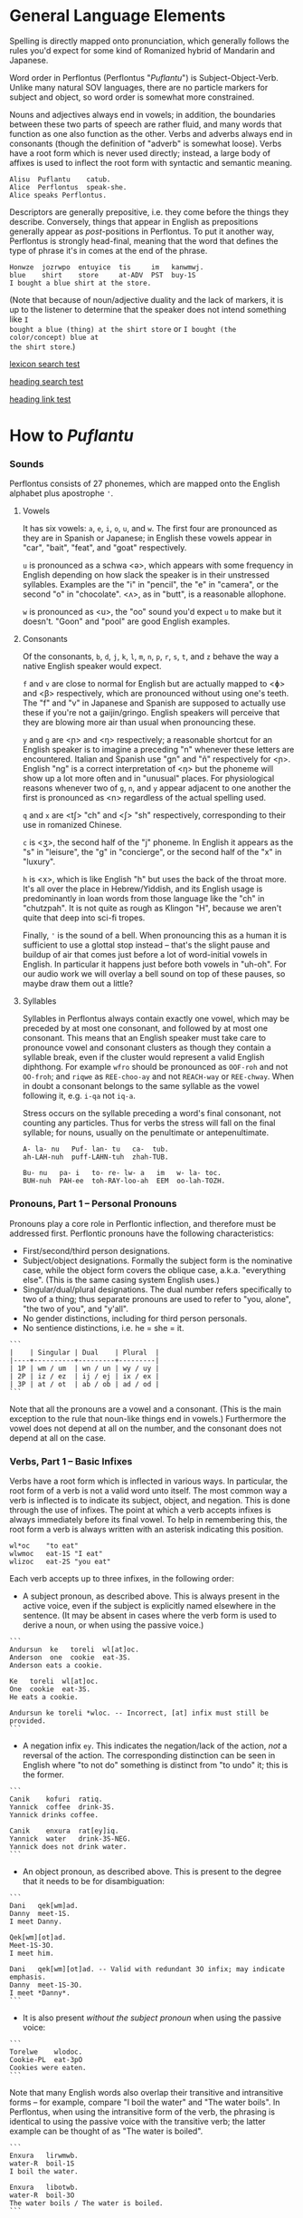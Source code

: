 * General Language Elements

Spelling is directly mapped onto pronunciation, which generally follows the
rules you'd expect for some kind of Romanized hybrid of Mandarin and Japanese.

Word order in Perflontus (Perflontus "/Puflantu/") is Subject-Object-Verb. Unlike
many natural SOV languages, there are no particle markers for subject and
object, so word order is somewhat more constrained.

Nouns and adjectives always end in vowels; in addition, the boundaries between
these two parts of speech are rather fluid, and many words that function as one
also function as the other. Verbs and adverbs always end in consonants (though
the definition of "adverb" is somewhat loose). Verbs have a root form which is
never used directly; instead, a large body of affixes is used to inflect the
root form with syntactic and semantic meaning.

#+BEGIN_EXAMPLE
Alisu  Puflantu    catub.
Alice  Perflontus  speak-she.
Alice speaks Perflontus.
#+END_EXAMPLE

Descriptors are generally prepositive, i.e. they come before the things they
describe. Conversely, things that appear in English as prepositions generally
appear as /post/-positions in Perflontus. To put it another way, Perflontus is
strongly head-final, meaning that the word that defines the type of phrase it's
in comes at the end of the phrase.

#+BEGIN_EXAMPLE
Honwze  jozrwpo  entuyice  tis     im   kanwmwj.
blue    shirt    store     at-ADV  PST  buy-1S
I bought a blue shirt at the store.
#+END_EXAMPLE

(Note that because of noun/adjective duality and the lack of markers, it is up
to the listener to determine that the speaker does not intend something like ~I
bought a blue (thing) at the shirt store~ or ~I bought (the color/concept) blue at
the shirt store~.)

[[file:todo.org::lexicon][lexicon search test]]

[[file:todo.org::* Test Heading][heading search test]]

[[file:todo.org#test-heading][heading link test]]

* How to /Puflantu/

*** Sounds

Perflontus consists of 27 phonemes, which are mapped onto the English alphabet
plus apostrophe ='=.

***** Vowels

It has six vowels: ~a~, ~e~, ~i~, ~o~, ~u~, and ~w~. The first four are pronounced as they
are in Spanish or Japanese; in English these vowels appear in "car", "bait",
"feat", and "goat" respectively.

~u~ is pronounced as a schwa <ə>, which appears with some frequency in English
depending on how slack the speaker is in their unstressed syllables. Examples
are the "i" in "pencil", the "e" in "camera", or the second "o" in "chocolate".
<ʌ>, as in "butt", is a reasonable allophone.

~w~ is pronounced as <u>, the "oo" sound you'd expect ~u~ to make but it doesn't.
"Goon" and "pool" are good English examples.

***** Consonants

Of the consonants, ~b~, ~d~, ~j~, ~k~, ~l~, ~m~, ~n~, ~p~, ~r~, ~s~, ~t~, and ~z~ behave the way a
native English speaker would expect.

~f~ and ~v~ are close to normal for English but are actually mapped to <ɸ> and
<β> respectively, which are pronounced without using one's teeth. The "f" and
"v" in Japanese and Spanish are supposed to actually use these if you're not a
gaijin/gringo. English speakers will perceive that they are blowing more air
than usual when pronouncing these.

~y~ and ~g~ are <ɲ> and <ŋ> respectively; a reasonable shortcut for an English
speaker is to imagine a preceding "n" whenever these letters are encountered.
Italian and Spanish use "gn" and "ñ" respectively for <ɲ>. English "ng" is a
correct interpretation of <ŋ> but the phoneme will show up a lot more often
and in "unusual" places. For physiological reasons whenever two of ~g~, ~n~, and ~y~
appear adjacent to one another the first is pronounced as <n> regardless of
the actual spelling used.

~q~ and ~x~ are <tʃ> "ch" and <ʃ> "sh" respectively, corresponding to their use
in romanized Chinese.

~c~ is <ʒ>, the second half of the "j" phoneme. In English it appears as the "s"
in "leisure", the "g" in "concierge", or the second half of the "x" in "luxury".

~h~ is <x>, which is like English "h" but uses the back of the throat more. It's
all over the place in Hebrew/Yiddish, and its English usage is predominantly
in loan words from those language like the "ch" in "chutzpah". It is not quite
as rough as Klingon "H", because we aren't quite that deep into sci-fi tropes.

Finally, ~'~ is the sound of a bell. When pronouncing this as a human it is
sufficient to use a glottal stop instead -- that's the slight pause and buildup
of air that comes just before a lot of word-initial vowels in English. In
particular it happens just before both vowels in "uh-oh". For our audio work we
will overlay a bell sound on top of these pauses, so maybe draw them out a
little?

***** Syllables

Syllables in Perflontus always contain exactly one vowel, which may be preceded
by at most one consonant, and followed by at most one consonant. This means that
an English speaker must take care to pronounce vowel and consonant clusters as
though they contain a syllable break, even if the cluster would represent a
valid English diphthong. For example ~wfro~ should be pronounced as ~OOF-roh~ and
not ~OO-froh~; and ~riqwe~ as ~REE-choo-ay~ and not ~REACH-way~ or ~REE-chway~. When in
doubt a consonant belongs to the same syllable as the vowel following it, e.g.
~i-qa~ not ~iq-a~.

Stress occurs on the syllable preceding a word's final consonant, not counting
any particles. Thus for verbs the stress will fall on the final syllable; for
nouns, usually on the penultimate or antepenultimate.

#+BEGIN_EXAMPLE
A- la- nu   Puf- lan- tu   ca-  tub.
ah-LAH-nuh  puff-LAHN-tuh  zhah-TUB.

Bu- nu   pa- i   to- re- lw- a   im   w- la- toc.
BUH-nuh  PAH-ee  toh-RAY-loo-ah  EEM  oo-lah-TOZH.
#+END_EXAMPLE

*** Pronouns, Part 1 -- Personal Pronouns

Pronouns play a core role in Perflontic inflection, and therefore must be
addressed first. Perflontic pronouns have the following characteristics:

  * First/second/third person designations.
  * Subject/object designations. Formally the subject form is the nominative
    case, while the object form covers the oblique case, a.k.a. "everything
    else". (This is the same casing system English uses.)
  * Singular/dual/plural designations. The dual number refers specifically to
    two of a thing; thus separate pronouns are used to refer to "you, alone",
    "the two of you", and "y'all".
  * No gender distinctions, including for third person personals.
  * No sentience distinctions, i.e. he = she = it.

#+BEGIN_EXAMPLE
```
|    | Singular | Dual    | Plural  |
|----+----------+---------+---------|
| 1P | wm / um  | wn / un | wy / uy |
| 2P | iz / ez  | ij / ej | ix / ex |
| 3P | at / ot  | ab / ob | ad / od |
```
#+END_EXAMPLE

Note that all the pronouns are a vowel and a consonant. (This is the main
exception to the rule that noun-like things end in vowels.) Furthermore the
vowel does not depend at all on the number, and the consonant does not depend at
all on the case.

*** Verbs, Part 1 -- Basic Infixes

Verbs have a root form which is inflected in various ways. In particular, the
root form of a verb is not a valid word unto itself. The most common way a verb
is inflected is to indicate its subject, object, and negation. This is done
through the use of infixes. The point at which a verb accepts infixes is always
immediately before its final vowel. To help in remembering this, the root form a
verb is always written with an asterisk indicating this position.

#+BEGIN_EXAMPLE
wl*oc    "to eat"
wlwmoc   eat-1S "I eat"
wlizoc   eat-2S "you eat"
#+END_EXAMPLE

Each verb accepts up to three infixes, in the following order:

  * A subject pronoun, as described above. This is always present in the active
    voice, even if the subject is explicitly named elsewhere in the sentence.
    (It may be absent in cases where the verb form is used to derive a noun, or
    when using the passive voice.)

#+BEGIN_EXAMPLE
```
Andursun  ke   toreli  wl[at]oc.
Anderson  one  cookie  eat-3S.
Anderson eats a cookie.

Ke   toreli  wl[at]oc.
One  cookie  eat-3S.
He eats a cookie.

Andursun ke toreli *wloc. -- Incorrect, [at] infix must still be provided.
```
#+END_EXAMPLE

  * A negation infix ~ey~. This indicates the negation/lack of the action, /not/ a
    reversal of the action. The corresponding distinction can be seen in English
    where "to not do" something is distinct from "to undo" it; this is the
    former.

#+BEGIN_EXAMPLE
```
Canik    kofuri  ratiq.
Yannick  coffee  drink-3S.
Yannick drinks coffee.

Canik    enxura  rat[ey]iq.
Yannick  water   drink-3S-NEG.
Yannick does not drink water.
```
#+END_EXAMPLE

  * An object pronoun, as described above. This is present to the degree that
    it needs to be for disambiguation:

#+BEGIN_EXAMPLE
```
Dani   qek[wm]ad.
Danny  meet-1S.
I meet Danny.

Qek[wm][ot]ad.
Meet-1S-3O.
I meet him.

Dani   qek[wm][ot]ad. -- Valid with redundant 3O infix; may indicate emphasis.
Danny  meet-1S-3O.
I meet *Danny*.
```
#+END_EXAMPLE

    * It is also present /without the subject pronoun/ when using the passive voice:

#+BEGIN_EXAMPLE
```
Torelwe    wlodoc.
Cookie-PL  eat-3pO
Cookies were eaten.
```
#+END_EXAMPLE

      Note that many English words also overlap their transitive and
      intransitive forms -- for example, compare "I boil the water" and "The
      water boils". In Perflontus, when using the intransitive form of the verb,
      the phrasing is identical to using the passive voice with the transitive
      verb; the latter example can be thought of as "The water is boiled".

#+BEGIN_EXAMPLE
```
Enxura   lirwmwb.
water-R  boil-1S
I boil the water.

Enxura   libotwb.
water-R  boil-3O
The water boils / The water is boiled.
```
#+END_EXAMPLE

*** Pronouns, Part 2 -- This, That, A, and The

"This" and "that" are demonstrative pronouns that differ from regular nouns
primarily in that they have special handling for their objective and possessive
cases that regular nouns don't. They are otherwise handled like regular nouns,
and in particular pluralized like them. These rules will be discussed later; for
now, the following table should suffice:

#+BEGIN_EXAMPLE
|      | Singular  | Dual      | Plural      |
|------+-----------+-----------+-------------|
| This | ita / eta | itw / etw | itwe / etwe |
| That | iqa / eqa | iqw / eqw | iqwe / eqwe |
#+END_EXAMPLE

Like most Perflontus nouns (again, to be covered more thoroughly later), ~ita~ et
al. may also be used as demonstrative adjectives.

#+BEGIN_EXAMPLE
Demiunu  etwe       torelwe  et   wlatoc.
Damien   these-OBJ  cookies  FUT  eat-3S.
Damien will eat these cookies.

Demiunu  etwe       et   wlatoc.
Damien   these-OBJ  FUT  eat-3S.
Damien will eat these.

Ita       somatotun.
This-SUB  please-3S-3O.
This pleases him.
#+END_EXAMPLE

There is no direct equivalent for the definite article "the". Depending on the
context it is correct to either omit any qualifier at all or to use "this" or
"that" as appropriate instead.

Similarly there is no directly equivalent to the indefinite article "a(n)". When
it is necessary to refer to some indefinite item ~ke~ (literally "one") is used
instead.

#+BEGIN_EXAMPLE
Tusvo  yipox  et   capatil.
Bus    soon   FUT  arrive-3S.
(The) bus will arrive soon.

Ke   tusvo  yipox  et   capatil.
One  bus    soon   FUT  arrive-3S.
A bus will arrive soon.

Iqa   ke   tusvo  yipox  et   capatil.
That  one  bus    soon   FUT  arrive-3S.
The 1 bus will arrive soon.
#+END_EXAMPLE

*** Verbs, Part 2 -- Tense, Aspect, Degree, and Reversal

Perflontus expresses two non-present tenses, past and future; two aspects,
imperfect and perfect; and two irrealis moods, the hypothetical and the
counterfactual. (Briefly, the imperfect aspect indicates that the verb action is
ongoing or otherwise incomplete; the perfect aspect indicates that the verb
action has concluded.) These expressions appear as proclitics, i.e. prefix
particles.

#+BEGIN_EXAMPLE
| Present              | --  | Elaiza zumatuz.       | Eliza sleeps.                        |
| Past (PST)           | im  | Elaiza im zumatuz.    | Eliza slept.                         |
| Future (FUT)         | et  | Elaiza et zumatuz.    | Eliza will sleep.                    |
|----------------------+-----+-----------------------+--------------------------------------|
| Imperfect (IMP)      | av  | Elaiza av zumatuz.    | Eliza is sleeping.                   |
|                      |     | Elaiza imav zumatuz.  | Eliza was sleeping.                  |
|                      |     | Elaiza etav zumatuz.  | Eliza will be sleeping.              |
|----------------------+-----+-----------------------+--------------------------------------|
| Perfect (PRF)        | os  | Elaiza os zumatuz.    | Eliza has slept.                     |
|                      |     | Elaiza imos zumatuz.  | Eliza had slept.                     |
|                      |     | Elaiza etos zumatuz.  | Eliza will have slept.               |
|----------------------+-----+-----------------------+--------------------------------------|
| Hypothetical (HYP)   | fel | Elaiza fel zumatuz.   | Eliza might sleep.                   |
|                      |     | Elaiza avfel zumatuz. | Eliza might be sleeping.             |
|                      |     | Elaiza imfel zumatuz. | Eliza might have slept.              |
|----------------------+-----+-----------------------+--------------------------------------|
| Counterfactual (CFT) | gaq | Elaiza gaq zumatuz.   | Eliza would sleep (but isn't).       |
|                      |     | Elaiza avgaq zumatuz. | Eliza would be sleeping (but isn't). |
|                      |     | Elaiza imgaq zumatuz. | Eliza would have slept (but didn't). |
#+END_EXAMPLE

Verbs may be modified in degree or even reversed by the use of a prefix:

#+BEGIN_EXAMPLE
|                    | Alpoxe horwmod.   | I remember that time.             |
| Diminutive (DIM)   | Alpoxe yihorwmod. | I remember that time (a bit).     |
| Augmentative (AUG) | Alpoxe aghorwmod. | I remember that time (intensely). |
| Reverse (REV)      | Alpoxe vohorwmod. | I forget that time.               |
#+END_EXAMPLE

If multiple prefixes are used, DIM/AUG come before REV, i.e. ~yivohor*od~, not
~voyihor*od~.

*** Nouns and Adjectives, Part 1 -- Number

Perflontic nouns always have at least two syllables (which is to say, vowels)
and always end in a vowel other than ~w~. In their noun form, they don't take any
interesting inflections other than for number. When a noun is given the dual
number its final vowel is replaced by ~w~. For the plural number, it is replaced
by ~we~. Zero is considered to be part of the plural number.

#+BEGIN_EXAMPLE
Furedu  toreli  wlatoc.
Fred    cookie  eat-3S.
Fred eats (a) cookie.

Ha   torelw     wlatoc.
Two  cookie-DU  eat-3S.
He eats two cookies.

Hasa   pagke  torelwe    wlatoc.
2*216  25     cookie-PL  eat-3S.
He eats 461 cookies.
#+END_EXAMPLE

Nouns also function as adjectives with no additional inflection. Some root forms
are translated as one part of speech or the other in English, but the parts of
speech in Perflontus should be understood as interchangeable as appropriate.

Adjectives take on the numeric inflection of the nouns they modify. In addition,
adjectives may be negated by infixing ~-ay-~ before their final vowel.

#+BEGIN_EXAMPLE
Jekobu  kolbao  toreli  wlatoc.
Jakob   green   cookie  eat-3S.
Jakob eats (a) green cookie.

Jekobu  ha   kolbaw    torelw     wlatoc.
Jakob   two  green-DU  cookie-DU  eat-3S.
Jakob eats two green cookies.

Jekobu  kolba[ay]we   torelwe    wlateyoc.
Jakob   green-NEG-PL  cookie-DU  eat-3S-NEG.
Jakob does not eat non-green cookies.
#+END_EXAMPLE

Note that numbers (like ~ha~ "two" in the second example) are an exception to
this. They do not generally take on the same inflections as the objects they
count (including inflection due to negation or noun class), but might still be
pluralized in cases where they are used as estimation units (e.g. ~yo torelwe~ "36
cookies" vs ~ywe torelwe~ "36s of cookies").

*** Verbs, Part 3 -- To Be

Perflontus has only one irregular verb, the copula ~az~ "to be". When inflected as
a main verb, ~az~ is inflected as ~z*~:

#+BEGIN_EXAMPLE
| z[wm] | z[at] | z[ad]    | z[at][ey] |
| I am  | It is | They are | It is not |
#+END_EXAMPLE

It is possible for ~az~ to take an object "infix" in this form, e.g. ~zateyot~ "It
is not it", but it's unclear whether this is formally correct. A good example of
this issue is the use of "It is I" vs "It is me" in English, which raises
questions of whether the things linked by the copula should both have subjective
case and so forth. In other words, the use of ~az~ in these cases is undecided,
but the above object-free examples should be enough to get you through a lot of
use cases.

~az~ is only "to be" in the strictly copular sense, i.e. one that expresses some
sort of identity relation. Separate verbs are used for other meanings that have
been folded into the English "to be", e.g. ~z*if~ "to be located", ~j*if~ "to
exist".

=Az= copies the number inflections from the things it links, as well as the
negative inflection of adjectives (but not nouns). This mirroring is primarily
seen for =az= but also occurs for other verbs that express some notion of
identity, e.g. =etaz= "to become".

#+BEGIN_EXAMPLE
Didi  ruzeqo  zat.
Didi  hunger  be-3S.
Didi is hungry.

Didi  ruzeq[ay]o  zat[ey].
Didi  hunger-NEG  be-3S-NEG.
Didi is not hungry.

Didi  ruzeq[ay]o  zat.
Didi  hunger-NEG  be-3S.
Didi is a not-hungry (person).

Didi-li  Joxu  ruzeq[w]   z[ab].
Didi-&   Josh  hunger-DU  be-3dS.
Didi and Josh are hungry.
#+END_EXAMPLE

*** Nouns and Adjectives, Part 2 -- Verb-Derivation

Verbs may be suffixed to form nouns. These suffixes are applied to the root form
of the verb, including ~az~. They are compatible with all the affixes described
previously, except for the pronoun infixes. The resulting noun/adjective is
considered a root form unto itself, so that inflections like ~-ay-~ that target
the final vowel of the word apply to the final vowel of the verb+suffix, not the
final vowel of the root verb.

#+BEGIN_EXAMPLE
| Suffix type      | Noun sense                  | Adjective sense         | Suffix | Example              |
|------------------+-----------------------------+-------------------------+--------+----------------------|
| Gerund (GER)     | The act of X-ing            | In the process of X-ing | -a     | daxa "teaching"      |
| Agent (AGT)      | A thing that X's            | Capable of X-ing        | -afe   | daxafe "teacher"     |
| Patient (PAT)    | A thing that is X'd         | X-able                  | -who   | daxwho "student"     |
| Instrument (INS) | A thing that enables X-ing  | X-assisting, for X-ing  | -aqo   | daxaqo "educational" |
| Location (LOC)   | A place where X-ing happens | X-hosting               | -ice   | daxice               |
| Cause (CAU)      | A thing that causes X-ing   | X-causing               | -ede   | daxede               |
| Result (RES)     | A thing that results from X | X-produced              | -oda   | daxoda               |
#+END_EXAMPLE

It should be noted that the use of these suffixes should be taken very
literally, which is one of the reasons that many suffixes will not have a clean
gloss into English. For example, it may be tempting to gloss ~daxice~
"teach-location" as "school" but you could just as easily interpret that as
"classroom". The best you can really do is just substitute "teaching-place"
where it appears to avoid carrying in any unmerited assumptions. Thus to specify
"school" you might have to say ~daxice veonxi~ "teaching-place building" as
opposed to ~daxice jiso~ "teaching-place room". Of course, Perflontus should
ultimately have root words for "school" and "classroom" directly.

***** Gerund Case ~-a~

The gerund case of a verb is a derived noun meaning that verb's action. Some
uses of the infinitive in various languages also perform this role; in
Perflontus the two both use the gerund case.

#+BEGIN_EXAMPLE
Zumuz[a]   Qarluz   somatun.
sleep-GER  Charles  please-3S.
Sleeping/to sleep pleases Charles. (Charles likes sleeping/to sleep.)
#+END_EXAMPLE

When used as an adjective this case always functions as a present participle,
and only with the connotation of a thing that is performing the action in
question. In particular, when describing something that is used /for/ an action
rather than something that is performing the action itself, use the [[Instrumental Case ~-aqo~][instrumental
case]].

#+BEGIN_EXAMPLE
Qarluz   eqa   zumuza     hie    zat.
Charles  that  sleep-GER  human  be-3S.
Charles is the sleeping person.

*Zumuza     kworu    kworatem.  -- Incorrect, the clothes are *for* sleeping
*sleep-GER  clothes  wear-3S
He wears clothes that are sleeping.  -- unless the clothes are alive???

Zumuzaqo   kworu    kworatem.
sleep-INS  clothes  wear-3S
He wears clothes that are for sleeping.
#+END_EXAMPLE

Also, be careful with present participial form of intransitive verbs. For
example, in English, "boiling water" refers to water that is boiling, not water
that is boiling something else. As noted in [[Verbs, Part 1 -- Basic Infixes][Basic Infixes]], a "passive voice"
style of inflection is required here. A full treatment of other participial
forms is covered in [[Dependent Clauses (STUB)][Dependent Clauses]].

The resulting word acts as a root form; in particular, additional
transformations that would be applied to a noun apply to the suffixed verb as a
whole. It is still possible to apply some affixes to the verbal root before the
suffix, which may create subtly different meanings.

#+BEGIN_EXAMPLE
Qarluz   eqa   zumuzaya       hie    zat.
Charles  that  sleep-GER-NEG  human  be-3P.
Charles is the person who is not sleeping.

Qarluz   eqa   zumeyuza       hie    zat.
Charles  that  sleep-NEG-GER  human  be-3P.
Charles is the person who is (not-sleep)ing.  -- connotations of forced wakefulness, perhaps
#+END_EXAMPLE

***** Agent Case ~-afe~ and Patient Case ~-who~

The agent case of a verb is a derived noun referring to an entity that is taking
the action or is capable of taking the action. In English this functions much
like the "-er" suffix for verbs.

In the adjective form the derived word strictly denotes capability. To refer to
an entity that is currently taking the action, use the Gerund case instead.

#+BEGIN_EXAMPLE
Maksu  hinalafe   zat.
Max    dance-AGT  be-3P.
Max is a dancer / Max is dance-capable.  -- context required to disambiguate

Maksu  hinalafe   hie    zat.
Max    dance-AGT  human  be-3P.
Max is a dance-capable person.  -- example of grammatical disambiguation

Maksu  hinalafaye     zatey.
Max    dance-AGT-NEG  be-3P-NEG.
Max is not a dancer / Max is not dance-capable.
#+END_EXAMPLE

Conversely the patient case refers to something that is the target of the
suffixed action, or capable of being such. In English the "-ee" suffix might be
used in the noun form. For the adjective form reasonable translations are
"X-able" or "for X-ing" (as an object). ("For X-ing" as a subject falls under
the instrumental case.)

#+BEGIN_EXAMPLE
Eqwe     torelwe    wlocwho  zad.
That-PL  cookie-PL  eat-PAT  be-3pS.
Those cookies are for eating / edible / to be eaten.

Equra   enxura   riqwhurayo       zatey.
That-R  water-R  drink-PAT-NEG-R  be-3S-NEG.
That water is not for drinking.
#+END_EXAMPLE

***** Instrumental Case ~-aqo~

The instrumental case of a verb refers to something that is used for the action
in question. This is slightly different from something that /causes/ the action in
question.

#+BEGIN_EXAMPLE
Burainu  daxaqo     kude  gaten.
Brian    teach-INS  book  read-3S.
Brian reads a textbook.

Burainu  sinqeraqo     kude  gaten.
Brian    describe-INS  book  read-3S.
Brian reads a manual.

Burainu  uqilwe  yelaqwe  moratuh.
Brian    several-PL  learn-INS  own-3S.
Brian has several things used for learning.
#+END_EXAMPLE

Note that this is more a descriptive term than anything else and should not be
used to generate specific words, primarily because many different things can be
instrumental for an action. For example a spoon can be ~wlocaqo~ "eat-instrument",
but so can a fork, a bowl, or a person's mouth. So it would be inappropriate to
use ~wlocaqo~ as a word that means specifically "spoon", unless there's other
nearby context that disambiguates it.

***** Locative Case ~-ice~ (STUB)
***** Causative Case ~-ede~ (STUB)
***** Resultative Case =-oda= (STUB)
*** Genitive (Possessive) Case

For nouns, the possessive case is marked simply by suffixing =-ro=. This
possessive form works as both a noun and an adjective.

#+BEGIN_EXAMPLE
Alanu-ro  kude  emkixa  zat.
Alan-GEN  book  red     be-3S.
Alan's book is red.

Robu-ro  honwze  zat.
Rob-GEN  blue    be-3S.
Rob's is blue.
#+END_EXAMPLE

Note that there are two potential points for numeric inflection here: The root
noun is inflected to indicate the number of possessors, while the =-ro= suffix may
be inflected to indicate the number of possessed objects.

#+BEGIN_EXAMPLE
Justiinu-rwe    kudwe    kolbawe   zad.
Justine-GEN-PL  book-PL  green-PL  be-3pS.
Justine's books are green.

Yelafwe-ro        kude  wre    zat.
Learn-AGT-PL-GEN  book  black  be-3S.
The students' book is black.

Yelafwe-rwe          kworwe       apwe      zad.
Learn-AGT-PL-GEN-PL  clothing-PL  white-PL  be-3pS
The students' clothes are white.
#+END_EXAMPLE

Possessive pronouns are formed by infixing the /subject/ form of the pronoun into
=r*o=. This applies to all personal pronouns, their interrogative forms (=wat= et
al, described in more detail later), and to =ita= "this" and =iqa= "that". As with
regular nouns, it is important to pay attention to the difference in inflection
for the number of possessors vs the number of possessed things.

#+BEGIN_EXAMPLE
Itwe     torelwe    rwmwe     zad.
this-PL  cookie-PL  1-GEN-PL  be-3pS.
These cookies are mine.

Iqa   toreli  rixe    zat.
that  cookie  2p-GEN  be-3S.
That cookie is y'all's.

Rwatwe      zad    na.
Who-GEN-PL  be-3S  ?
Whose are those?
#+END_EXAMPLE

*** Adjectives and Noun Classes (STUB)

Some nouns have classes which apply an additional mutation to the word. If this
occurs, all non-numeric adjectives for that noun take the mutation as well. This
mutation happens before polarity, numeric, and comparative inflection. It
applies across the copula but only when the object complement is an adjective.

  * Bodily actions (W) :: Replace the final consonant cluster ~(C+)~ with ~\1w\1~.
  * Light sources (T) :: If the first vowel is ~(V)~, prefix ~\1t~.
  * Fluids (R) :: If the first two vowels are ~(V)(V)~, replace with ~\1r\2~. If the
                  first two vowels are ~(VC+)(V)~, replace with ~\1ur\2~.

*** Comparatives and Superlatives (STUB)

Comparatives are formed by suffixing ~'fi~ . This happens after negation but before
numeric inflection. The corresponding dual and plural forms are ~'fw~ and ~'fwe~.

Some types of adjectives do not permit standard comparative formation. Instead,
these take on ~ogi'fi~ as adverbial modifiers, in the same way "more" is used
instead of "-er" in English, e.g. "bigger" vs "more gigantic".

Superlatives are formed by suffixing ~'~ , ~'w~, or ~-'we~ respectively. Adjectives
that use ~ogi'fi~ instead of ~-'fi~ also take ~ogi'~ instead of ~-'~.

*** Pronouns, Part 3 -- Indefinite Pronouns and Other Stand-Ins (STUB)

|               | this    | that    | some    | no      | every  | any     | interr.     |
| person/thing  | ita/eta | iqa/eqa | orvo    | yemo    | axwe   | veli    | wat/.../wod |
| place ~hanu~    | tihan   | alhan   | orhan   | yehan   | axwhan | velhan  | whan        |
| time ~bwri~     | tibwr   | albwr   | orbwr   | yebwr   | axwbwr | velbwr  | wbwr        |
| way ~zove~      | tizov   | alzov   | orzov   | yezov   |        | velzov  | wzov        |
| reason ~dule~   | tidul   | aldul   | ordul   | yedul   |        | veldul  | wdul        |
| quantity ~lera~ | tilerwe | alerwe  | orlerwe | yelerwe |        | velerwe | wlerwe      |

***** Notes

  * ~Axwe~ "every" is always plural in Perflontus; there is not singular
    inflection. It also imposes the plural inflection on anything in modifies.
    This is counter to many languages where "every" is frequently singular, e.g.
    "everything", "cada vez", "tout".
  * For similar reasons the same is true of all the quantity forms.
  * The "this" and "that" forms of most things do not take a subject/object
    inflection.
  * The various forms referring to place, time, way, and reason are
    systematically formed from their nouns, but also drop the final vowel in
    their converstion to adverbs.
  * ~tizov~ "this-way" and ~tidul~ "this-reason" are both reasonably glossed as
    "if", but ~tizov~ is used in cases where the if-clause indicates a mechanical
    cause for something, whereas ~tidul~ indicates more abstract causality.
    Another way to put it, which also applies to ~alzov~ and ~aldul~ in the opposite
    direction, is that ~*zov~ clauses are answers to questions better phrased as
    "how", while ~*dul~ clauses are answers to questions better phrased as "why".

*** Questions (STUB)

A sentence-final ~na~ marks questions. This is sufficient to make a sentence
interrogative; no further word order changes are required.

#+BEGIN_EXAMPLE
Os wlizoc  na.
eat-2S-PRF ?
Have you eaten?

Zo,  os wlwmoc.
yes  eat-1S-PRF.
Yes, I have eaten.
#+END_EXAMPLE

The interrogative personal pronoun is the corresponding third person pronoun
prefixed by ~w-~. (~wat/wot~, ~wab/wob~, ~wad/wod~) This pronoun works for "who",
"what", and "which". The genitive forms are ~rwato~, ~rwabo~, and ~rwado~ -- recall
that the pronoun infixed into ~r*o~ indicates the number of possessors but always
takes the subjective case.

#+BEGIN_EXAMPLE
Wad     et   qekadumad    na.
Who-PL  FUT  meet-3pS-1O  ?
Who will meet me?

Wod      et   qekwmodad    na.
Whom-PL  FUT  meet-1S-3pO  ?
Whom will I meet?

Rwato    daxafe     zat    na.
Who-GEN  teach-AGT  be-3S  ?
Whose teacher is she? -- Depending on context, might also be "Which (subject's) teacher"
#+END_EXAMPLE

Additional interrogatives are shown in the table in the previous section. In the
same way that questions don't take on a different word order than declarative
sentences, those interrogatives still take a "normal" word order, e.g. =wbwr=
"when" takes the same position that a time-marking adverb would take in a
declarative sentence.

#+BEGIN_EXAMPLE
Janu  wbwr  et qekatuyad     na.
Jon   when  meet-3S-1pO-FUT  ?
When will Jon meet us?

Janu  tiroqas    et qekatuyad.
Jon   today-ADV  meet-3S-1pO-FUT.
Jon will meet us today.
#+END_EXAMPLE

*** Numbers (STUB)

Perflontus uses a base 6 system. The numbers 0-6 are ~ri~, ~ke~, ~ha~, ~pai~, ~uqi~, ~lo~,
and ~aqe~.

Multiples of 6 up through 30 are formed by dropping all the final vowels from
the sixes digit and suffixing ~aqe~: ~aqe~, ~haqe~, ~paqe~, ~uqaqe~, ~laqe~. Adding units
digits replaces the final ~u~; the multiples of 7 through 35 are ~aqke~, ~haqha~,
~paqpai~, ~uqaquqi~, and ~laqlo~.

The next powers of 6 up through 6^5 are ~yo~, ~sa~, ~toe~, and ~wdo~. To count multiples
of these, prefix the entirety of the corresponding hexit, e.g. ~keyo~, ~hayo~,
~paiyo~, ~uqiyo~, ~loyo~. Note that unlike ~aqe~, in all these cases the presence of a 1
hexit is explicit: ~keyo~, ~kesa~, ~ketoe~, ~kewdo~. Additional hexits are added as
separate words, e.g. 1023 = 4423_6 = ~uqisa uqiyo kaqpai~.

Powers of 6 above 6^5 are formed by naming the exponent, then replacing the
final vowel with ~wdo~: ~aqe~ \rightarrow ~aqwdo~, ~aqke~ \rightarrow ~aqkwdo~, etc. These
are still "unit" power-of-6 words, and to express an actual quantity still
require the explicity 1 hexit: ~keaqwdo~, ~keaqkwdo~, ~keaqhawdo~, etc.

Exact numbers do not take any additional inflection. For example "three dances"
is ~pai hinalwla~, not ~*pwpai hinalwla~. When measures of things are used -- for
example, "5 cups of water" -- the things being measured are taken as an
adjective for the number and the unit of measure. In this case we would
translate "water 5 cups", or =enxa lo janwe=. Note that not only is the noun class
applied to the unit of measure, it is also not applied to the thing being
measured, since it is not the head of its noun phrase (it is treated as an
adjective).

Inexact numbers are treated as units of measure unto themselves, e.g. "dozens of
dances" \rightarrow =hinala haqwe= "dance dozens".

Ordinal numbers are formed by the suffix =-ru=. This is subject to
adverbialization by an added =-s=.

*** Conjunctions (STUB)

Conjunctions in Perflontus are particles added to the end of each element they
link, save for the last.

#+BEGIN_EXAMPLE
Setu  ha  wibalw  -li  twipe  -li  oku    solatodov.
Seth  2   egg-DU  -&   sugar  -&   flour  need-3S-3pO
Seth needs two eggs, sugar, and flour.
#+END_EXAMPLE

Much like adjectives take =-s= to become adverbial when modifying verbs,
conjunctions take =-s= when linking lists of verbs or clauses.

#+BEGIN_EXAMPLE
Ogwris        wlwmoc  -lis    zumwmuz.
frequent-ADV  eat-1S  -&-ADV  sleep-1S
I eat and sleep a lot.
#+END_EXAMPLE

The full list of coordinating conjunctions is as follows:

| -li(s) | and                        | Emkixa-li kolbao zat.        | It is red and green.              |
| -di(s) | but, yet (contrastive and) | Ogis lifwman-dis uyis ywmel. | I study a lot but learn little.   |
| -ni(s) | then (sequential and)      | Bastonu-ni Yw Iorka twyex.   | We went to Boston, then New York. |
| -fo(s) | exclusive or               | At-fo wm cwnub.              | Either he or I will speak.        |
| -vo(s) | inclusive or               | Paliso-vo twipe orcizal na.  | Do you want milk and/or sugar?    |

Note that the inflection of the verb, where appropriate, is based on the
combination of all list elements for both "and" and "or". (This is in contrast
to English, where the inflection of the verb matches the /last/ list element in
the "or" case.) As an example, the exclusive-or sentence above uses the
first person dual =c[wn]ub= instead of the first person singular =c[wm]ub=.

  * -xa(s) :: for, because
  * -ja(s) :: so, therefore

(A bunch of these only make sense when attaching clauses, and in those cases
we'd rather so some kind of ~al* ... -ka(s)~ construction. Come back to this
later.)

Section on comparatives should incorporate the conjunctions for "...as X as Y"
and "...more/less X than Y".

*** Dependent Clauses (STUB)

A dependent clause is indicated by the attachment of the ~-ka~ suffix to its main
verb. ~-kas~ is used in the case where the dependent clause modifies a verb. A
reasonable English gloss for =-ka= is "that", but we'll see that many dependent
clauses use the =-ka= construction regardless of what their English translation
would use for the linking word. (One way to think about this is that many
dependent clauses in English can be rephrased to use "that" as their relative
pronoun, even if the result is more verbose.)

Dependent clauses can require the use of the relative personal pronoun, whose
forms are as follows:

The relative pronoun indicates the role that "that" within the clause if the
clause were rephrased as a standalone sentence. Further examples below will help
illustrate how this is decided.

***** That/What/Which Clauses and Participial Phrases

Clauses and phrases whose relative pronoun is "that", "who", "which", or "what"
use the relative personal pronoun, whose forms are as follows:

#+BEGIN_EXAMPLE
|     | Singular | Dual    | Plural          |
|-----+----------+---------+-----------------|
| REL | al / ol  | ar / or | ary(u) / ory(u) |
#+END_EXAMPLE

(Like other pronouns, these may appear as standalone words in addition to being
used as verbal infixes. However, since =ary= and =ory= are invalid words due to
syllable patterns, they take on an extra vowel when appearing alone.)

The relative pronoun inflects like other person pronouns with respect to its
role in subordinate clause.

#+BEGIN_EXAMPLE
Im   wlwm[ol]oc  -ka   um  im   somatun.
PST  eat-1S-RO   -DEP  1O  PST  please-3S.
What I ate pleased me.

Av   c[ary]ub   -ka  gwmeyir.
IMP  speak-RpS  DEP  know-1S-NEG
I don't know who-all is speaking.
#+END_EXAMPLE

Not all noun clauses actually use their relative pronoun. For example, in some
English "that" clauses, the "that" serves no other purpose other than to mark
that a subordinate clause exists. (For example, "that a subordinate clause
exists" in the previous sentence.) In these cases a relative pronoun is not used
at all; the indication of a subordinate clause using =-ka= suffices.

#+BEGIN_EXAMPLE
Im   wlwmoc  -ka   um  im   somatun.
PST  eat-1S  -DEP  1O  PST  please-3S.
That I ate pleased me.  (i.e. "The fact that I ate...")

Im   wlwm[ory]oc  -ka   um  im   somatun.
PST  eat-1S-RpO   -DEP  1O  PST  please-3S.
The things that I ate pleased me.

Imor     c[ad]ub    -ka   im   gwmeyir.
PST-IMP  speak-3pS  -DEP  PST  know-1S-NEG.
I didn't know that they had spoken.

Imor     c[ary]ub   -ka   im   gwmeyir.
PST-IMP  speak-RpS  -DEP  PST  know-1S-NEG.
I didn't know the people that had spoken.
#+END_EXAMPLE

Note that in the second example, the use of the infixed relative pronoun =ory=
carries extra information, namely that the object of "ate" is plural. In English
the introduction of extra words "The things" is necessary to translate the
sentence. Going in the other direction, it is important to omit words of that
type, as Perflontus' noun-adjective duality presumes "things" as the noun
whenever an adjective-like thing is used with no apparent modification target.

#+BEGIN_EXAMPLE
[Honwzwe  oryu  im   wlwmoc  -ka]   um  im   somatun.
[blue-PL  RpO   PST  eat-1S  -DEP]  1O  PST  please-3S.
[The blue things that I ate] pleased me.
          ^ here the pronoun is used to indicate the role of the things
            described by the subordinate clause

[Im   wlwmoryoc   -ka]   honwzwe  um  im   somatun.
[PST  eat-1S-RpO  -DEP]  blue-PL  1O  PST  please-3S.
The [me-eaten] blue things pleased me.
               ^ here 'honwzwe' suffices on its own for 'blue things'

[Honwzwe  im   wlwmoc  -ka]   um  im   somatun.
[blue-PL  PST  eat-1S  -DEP]  1O  PST  please-3S.
[That I ate the blue things] pleased me.

*[Im   wlwmoc   -ka]   honwzwe  um  im   somatun.    -- Incorrect
*[PST  eat-1S   -DEP]  blue-PL  1O  PST  please-3S.
*The [that I ate] blue things pleased me.
#+END_EXAMPLE

Participles in general are implemented as dependent clauses, with the exception
of the present participle of an active verb, for which the [[Gerund Case ~-a~][gerund case]] may be
used. Generally these use a passive voice construction inside a dependent
clause, as follows:

#+BEGIN_EXAMPLE
Enxura   lirwmwb.
water-R  boil-1S
I boil the water.

Enxura   lirotwb.
water-R  boil-3O
The water boils.

Lirotwb-ka   enxura   rwmiq.
boil-3O-DEP  water-R  drink-1S
I drink the boiling water. (I drink the water that boils / is being boiled.)
       ^ note that the R noun class is not reflected in the clause

Im   lirotwb-ka   enxura   rwmiq.
PST  boil-3O-DEP  water-R  drink-1S.
I drink the boiled water. (I drink the water that was boiled.)
#+END_EXAMPLE

***** Location and Timing - When, Where

Clauses with additional connotations express them with an =al-= word, placed at
the beginning of the clause. These words are defined in [[Pronouns, Part 3 -- Indefinite Pronouns and Other Stand-Ins (STUB)][Indefinite Pronouns and
Other Stand-Ins]]; the relevant ones are:

| that-place ("where")            | alhan |
| that-time ("when")              | albwr |

Various relationships between clauses can be described using these words, along
with locative descriptors.

#+BEGIN_EXAMPLE
Alhan       xoale  jatif     -ka,  e'a   jatif.
that-place  smoke  exist-3S  -DEP  fire  exist-3S
Where there is smoke, there is fire.
#+END_EXAMPLE

Perflontus uses an inner-outer spatial metaphor for expressing time; things that
happened before the present are inside it, while things that happen afterward
are outside it.

***** Causation and Intent - How, Why

It is common for subordinate clauses and phrases to express some kind of
causality or intent. Much like the spatial/temporal clauses, causative clauses
are introduced by one of the following adverbs:

| this-method | that-method | this-reason | that-reason |
| tizov       | alzov       | tidul       | aldul       |

The distinction between -method and -reason is somewhat blurred, but the general
idea is that -method should be used when the clause refers to a mechanical cause
for something, whereas -reason should be used for more abstract causes. It is
expected that certain situations could be interpreted in either way, and it is
up to the speaker's discretion to choose one.

The choice between this- and that- depends on whether the causing event is in
the subordinate clause, or in the main clause. To put it another way, if a this-
adverb is used, the direction of causality or inference flows from the
subordinate clause to the main clause. If a that- adverb is used, the opposite
is true.

#+BEGIN_EXAMPLE
E'a   tidul        xoale  jatif      -kas      jatif.
fire  this-reason  smoke  exists-3S  -DEP-ADV  exists-3S
If there is smoke, there is fire.

Xoale  tizov        e'a   jatif      -kas      jatif.
smoke  this-method  fire  exists-3S  -DEP-ADV  exists-3S
If there is fire, there is smoke.
#+END_EXAMPLE

In both of the above examples, a this- adverb is used because the logical
direction of events is from the dependent clause to the main clause. In the
first example, the nature of the logic is by inference, so a -reason adverb is
used. In the second example, there is a concrete, mechanical cause in play, so a
-method adverb is used.

#+BEGIN_EXAMPLE
E'a   alzov        xoale  jatif      -kas      jatif.
fire  that-method  smoke  exists-3S  -DEP-ADV  exists-3S
There is fire, therefore there is smoke.

Xoale  aldul        e'a   jatif      -kas      jatif.
smoke  that-reason  fire  exists-3S  -DEP-ADV  exists-3S
There is smoke, therefore there is fire.
#+END_EXAMPLE

Each of the original examples can be inverted simply by changing the adverb
used. Now in the first example, the fire in the main clause is causing the smoke
in the dependent clause, so =alzov= is used to indicate the direction and that
there is a mechanical reason behind it. Similarly, in the second case, the
existence of the fire in the dependent clause is being inferred from the smoke
in the main clause, so =aldul= is used to indicate the direction and that the
reasoning is abstract.

***** Comparative Clauses (STUB)

Comparisons are always expanded to a full clause. Instead of =-ka= the
subordinate verb takes the particle =-sos=, and the use of the relative pronoun
in the clause indicates the role of the thing being compared.

*** Adpositions

  * -uxo
  * -uqo

*** Adverbs (STUB)

Adverbs are formed by suffixing ~s~. This also applies to particles.
*** Verbs, Part N -- Imperatives and Instructions (STUB)

The imperative voice is indicated by prefixing the active verb with ~'~. The most
polite forms, as might be used by a manual, inflect the verb as though using the
passive voice, i.e. omitting the "you" subject. Direct, more "blunt" forms
address, add the subject pronoun infixes.

* How to /Puflantu/, Abridged (Reference Tables)

*** Nouns

  * Always end in a non-"w" vowel.
  * Dual number converts the final vowel to =-w=. Plural number to =-we=.

*** Adjectives

  * Always end in a non-"w" vowel.
  * Inflect number to match the modified noun.
  * Come before the noun they modify.
  * Infix =-ay-= before the final vowel to negate.
  * Suffix =-s= to convert to an adverb.

*** Pronouns

***** Personal Pronouns

|        | Singular  | Dual      | Plural      |
|        | Subj/Obj  | Subj/Obj  | Subj/Obj    |
|--------+-----------+-----------+-------------|
| 1st    | wm / um   | wn / un   | wy / uy     |
| 2nd    | iz / ez   | ij / ej   | ix / ex     |
| 3rd    | at / ot   | ab / ob   | ad / od     |
| REL    | al / ol   | ar / or   | ary / ory   |
| "this" | ita / eta | itw / etw | itwe / etwe |
| "that" | iqa / eqa | iqw / eqw | iqwe / eqwe |
| "what" | wat / wot | wab / wob | wad / wod   |

***** Possessive Pronouns

All the items in the list below indicate a singular possessed object. Instead,
the table indicate the number of possessors. Inflect the resulting word as you
would a normal noun, e.g. =rwmo= \rightarrow =rwmw= / =rwmwe=.

|        | Singular | Dual  | Plural |
|--------+----------+-------+--------|
| 1st    | rwmo     | rwno  | rwyo   |
| 2nd    | rizo     | rijo  | rixo   |
| 3rd    | rato     | rabo  | rado   |
| REL    | ralo     | raro  | raryo  |
| "this" | ritao    | ritwo | ritweo |
| "that" | riqao    | riqwo | riqweo |
| "what" | rwato    | rwabo | rwado  |

***** Indefinite Pronouns

|               | this    | that    | some    | no      | every  | any     | interr.     |
|---------------+---------+---------+---------+---------+--------+---------+-------------|
| person/thing  | ita/eta | iqa/eqa | orvo    | yemo    | axwe   | veli    | wat/.../wod |
| place ~hanu~    | tihan   | alhan   | orhan   | yehan   | axwhan | velhan  | whan        |
| time ~bwri~     | tibwr   | albwr   | orbwr   | yebwr   | axwbwr | velbwr  | wbwr        |
| way ~zove~      | tizov   | alzov   | orzov   | yezov   |        | velzov  | wzov        |
| reason ~dule~   | tidul   | aldul   | ordul   | yedul   |        | veldul  | wdul        |
| quantity ~lera~ | tilerwe | alerwe  | orlerwe | yelerwe |        | velerwe | wlerwe      |
